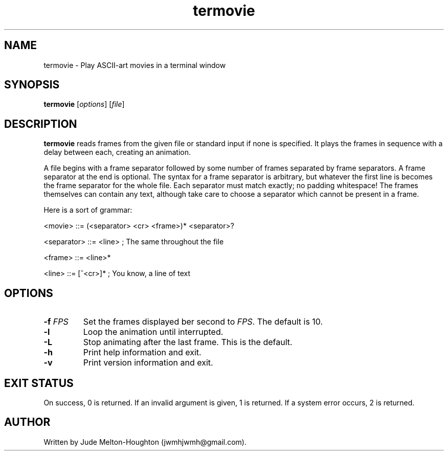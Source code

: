 .TH termovie 6 "27 November 2018" "version 0.3.6"

.SH NAME
termovie - Play ASCII-art movies in a terminal window

.SH SYNOPSIS
\fBtermovie\fR [\fIoptions\fR] [\fIfile\fR]

.SH DESCRIPTION
\fBtermovie\fR reads frames from the given file or standard input if none is
specified. It plays the frames in sequence with a delay between each, creating
an animation.
.P
A file begins with a frame separator followed by some number of frames separated
by frame separators. A frame separator at the end is optional. The syntax for a
frame separator is arbitrary, but whatever the first line is becomes the frame
separator for the whole file. Each separator must match exactly; no padding
whitespace! The frames themselves can contain any text, although take care to
choose a separator which cannot be present in a frame.
.P
Here is a sort of grammar:
.P
<movie> ::= (<separator> <cr> <frame>)* <separator>?
.P
<separator> ::= <line> ; The same throughout the file
.P
<frame> ::= <line>*
.P
<line> ::= [^<cr>]* ; You know, a line of text

.SH OPTIONS
.IP "\fB-f\fR \fIFPS"
Set the frames displayed ber second to \fIFPS\fR. The default is 10.

.IP \fB-l\fR
Loop the animation until interrupted.

.IP \fB-L\fR
Stop animating after the last frame. This is the default.

.IP \fB-h\fR
Print help information and exit.

.IP \fB-v\fR
Print version information and exit.

.SH EXIT STATUS

On success, 0 is returned. If an invalid argument is given, 1 is returned. If a
system error occurs, 2 is returned.

.SH AUTHOR
Written by Jude Melton-Houghton (jwmhjwmh@gmail.com).
